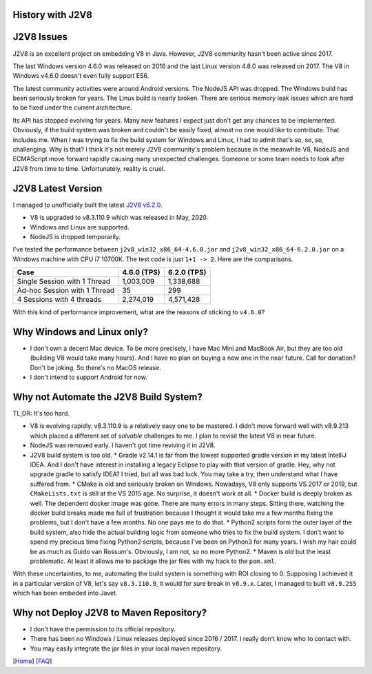 History with J2V8
=================

J2V8 Issues
===========

J2V8 is an excellent project on embedding V8 in Java. However, J2V8 community hasn't been active since 2017.

The last Windows version 4.6.0 was released on 2016 and the last Linux version 4.8.0 was released on 2017. The V8 in Windows v4.6.0 doesn't even fully support ES6.

The latest community activities were around Android versions. The NodeJS API was dropped. The Windows build has been seriously broken for years. The Linux build is nearly broken. There are serious memory leak issues which are hard to be fixed under the current architecture.

Its API has stopped evolving for years. Many new features I expect just don't get any chances to be implemented. Obviously, if the build system was broken and couldn't be easily fixed, almost no one would like to contribute. That includes me. When I was trying to fix the build system for Windows and Linux, I had to admit that's so, so, so, challenging. Why is that? I think it's not merely J2V8 community's problem because in the meanwhile V8, NodeJS and ECMAScript move forward rapidly causing many unexpected challenges. Someone or some team needs to look after J2V8 from time to time. Unfortunately, reality is cruel.

J2V8 Latest Version
===================

I managed to unofficially built the latest `J2V8 v6.2.0 <https://github.com/caoccao/Javet/releases/tag/0.6.2.0>`_.

* V8 is upgraded to v8.3.110.9 which was released in May, 2020.
* Windows and Linux are supported.
* NodeJS is dropped temporarily.

I've tested the performance between ``j2v8_win32_x86_64-4.6.0.jar`` and ``j2v8_win32_x86_64-6.2.0.jar`` on a Windows machine with CPU i7 10700K. The test code is just ``1+1 -> 2``. Here are the comparisons.

=============================== ============== =============
 Case                             4.6.0 (TPS)   6.2.0 (TPS)  
=============================== ============== =============
 Single Session with 1 Thread       1,003,009     1,338,688 
 Ad-hoc Session with 1 Thread              35           299 
 4 Sessions with 4 threads          2,274,019     4,571,428 
=============================== ============== =============

With this kind of performance improvement, what are the reasons of sticking to ``v4.6.0``?

Why Windows and Linux only?
===========================

* I don't own a decent Mac device. To be more precisely, I have Mac Mini and MacBook Air, but they are too old (building V8 would take many hours). And I have no plan on buying a new one in the near future. Call for donation? Don't be joking. So there's no MacOS release.
* I don't intend to support Android for now.

Why not Automate the J2V8 Build System?
=======================================

TL;DR: It's too hard.

* V8 is evolving rapidly. v8.3.110.9 is a relatively easy one to be mastered. I didn't move forward well with v8.9.213 which placed a different set of *solvable* challenges to me. I plan to revisit the latest V8 in near future.
* NodeJS was removed early. I haven't got time reviving it in J2V8.
* J2V8 build system is too old.
  * Gradle v2.14.1 is far from the lowest supported gradle version in my latest IntelliJ IDEA. And I don't have interest in installing a legacy Eclipse to play with that version of gradle. Hey, why not upgrade gradle to satisfy IDEA? I tried, but all was bad luck. You may take a try, then understand what I have suffered from.
  * CMake is old and seriously broken on Windows. Nowadays, V8 only supports VS 2017 or 2019, but ``CMakeLists.txt`` is still at the VS 2015 age. No surprise, it doesn't work at all.
  * Docker build is deeply broken as well. The dependent docker image was gone. There are many errors in many steps. Sitting there, watching the docker build breaks made me full of frustration because I thought it would take me a few months fixing the problems, but I don't have a few months. No one pays me to do that.
  * Python2 scripts form the outer layer of the build system, also hide the actual building logic from someone who tries to fix the build system. I don't want to spend my precious time fixing Python2 scripts, because I've been on Python3 for many years. I wish my hair could be as much as Guido van Rossum's. Obviously, I am not, so no more Python2.
  * Maven is old but the least problematic. At least it allows me to package the jar files with my hack to the ``pom.xml``.

With these uncertainties, to me, automating the build system is something with ROI closing to 0. Supposing I achieved it in a particular version of V8, let's say ``v8.3.110.9``, it would for sure break in ``v8.9.x``. Later, I managed to built ``v8.9.255`` which has been embeded into Javet.

Why not Deploy J2V8 to Maven Repository?
========================================

* I don't have the permission to its official repository.
* There has been no Windows / Linux releases deployed since 2016 / 2017. I really don't know who to contact with.
* You may easily integrate the jar files in your local maven repository.

[`Home <../../README.rst>`_] [`FAQ <index.rst>`_]

